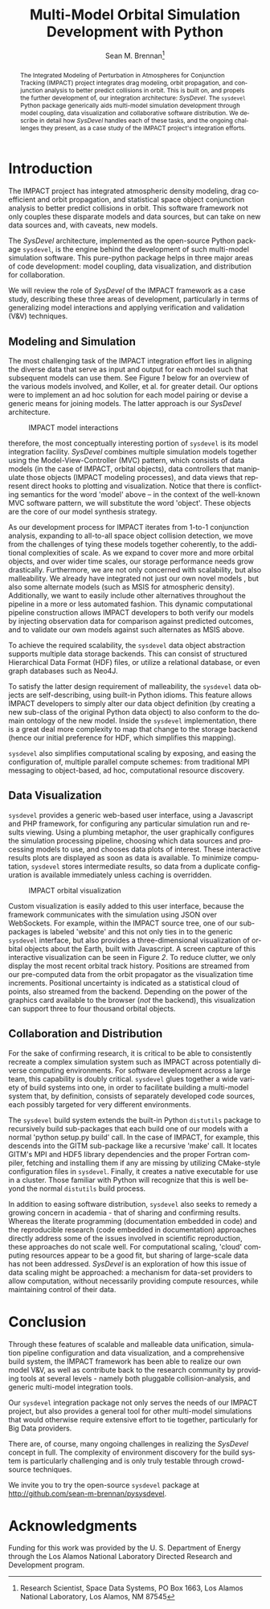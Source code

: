 #+TITLE:     Multi-Model Orbital Simulation Development with Python
#+AUTHOR:    Sean M. Brennan\thanks{Research Scientist, Space Data Systems, PO Box 1663, Los Alamos National Laboratory, Los Alamos, NM 87545}
#+EMAIL:     brennan@lanl.gov
#+DATE:

#+LANGUAGE:  en
#+OPTIONS:   H:4 num:t toc:nil \n:nil @:t ::t |:t ^:{} -:t f:t *:t <:t
#+OPTIONS:   TeX:t LaTeX:auto skip:nil d:nil todo:t pri:nil tags:not-in-toc
#+INFOJS_OPT: view:nil toc:nil ltoc:t mouse:underline buttons:0 path:http://orgmode.org/org-info.js
#+EXPORT_SELECT_TAGS: export
#+EXPORT_EXCLUDE_TAGS: noexport

# Cls file from http://www.univelt.com/forms/AAS%20Paper%20Format%20Instructions%20and%20Templates%20for%20LaTeX%20Users.zip
#+LaTeX_CLASS: AAS
#+LaTeX_CLASS_OPTIONS: [letterpaper, preprint]

#+LaTeX_HEADER: \usepackage{bm}
#+LaTeX_HEADER: \usepackage{amsmath}
#+LaTeX_HEADER: \usepackage{subfigure}
#+LaTeX_HEADER: \usepackage{overcite}
#+LaTeX_HEADER: \usepackage{footnpag}
#+LaTeX_HEADER: \usepackage[colorlinks=true, pdfstartview=FitV, linkcolor=black, citecolor= black, urlcolor= black]{hyperref}

#+LaTeX_HEADER: \newcommand\blankfootnote[1]{%
#+LaTeX_HEADER:   \begingroup
#+LaTeX_HEADER:   \renewcommand\thefootnote{}\footnote{#1}%
#+LaTeX_HEADER:   \addtocounter{footnote}{-1}%
#+LaTeX_HEADER:   \endgroup
#+LaTeX_HEADER: }

#+LaTeX_HEADER: \PaperNumber{XX-XXX}


#+LATEX: \blankfootnote{\newline This document approved for unlimited release: LA-UR-13-27570.}

#+LATEX: \begin{abstract}
#+BEGIN_abstract
The Integrated Modeling of Perturbation in Atmospheres for Conjunction
Tracking (IMPACT) project integrates drag modeling, orbit propagation,
and conjunction analysis to better predict collisions in orbit. This
is built on, and propels the further development of, our integration
architecture: /SysDevel/. The =sysdevel= Python package generically
aids multi-model simulation development through model coupling, data
visualization and collaborative software distribution.  We describe in
detail how /SysDevel/ handles each of these tasks, and the ongoing
challenges they present, as a case study of the IMPACT project's
integration efforts.
#+END_abstract
#+LATEX: \end{abstract}


* Introduction

The IMPACT project has integrated atmospheric density modeling, drag
coefficient and orbit propagation, and statistical space object
conjunction analysis to better predict collisions in orbit. This
software framework not only couples these disparate models and data
sources, but can take on new data sources and, with caveats, new
models.

The /SysDevel/ architecture, implemented as the open-source Python
package =sysdevel=, is the engine behind the development of such
multi-model simulation software. This pure-python package helps in
three major areas of code development: model coupling, data
visualization, and distribution for collaboration.

We will review the role of /SysDevel/ of the IMPACT framework as a
case study, describing these three areas of development, particularly
in terms of generalizing model interactions and applying verification
and validation (V&V) techniques.


** Modeling and Simulation

The most challenging task of the IMPACT integration effort lies in
aligning the diverse data that serve as input and output for each
model such that subsequent models can use them. See Figure [[1]] below for
an overview of the various models involved, and Koller, et al. for
greater detail.\cite{koller_impact} Our options were to implement an
ad hoc solution for each model pairing or devise a generic means for
joining models. The latter approach is our /SysDevel/ architecture.

#+CAPTION: IMPACT model interactions
#+NAME:    1
[[./models.png]]

therefore, the most conceptually interesting portion of =sysdevel= is
its model integration facility. /SysDevel/ combines multiple
simulation models together using the Model-View-Controller (MVC)
pattern, which consists of data models (in the case of IMPACT, orbital
objects), data controllers that manipulate those objects (IMPACT
modeling processes), and data views that represent direct hooks to
plotting and visualization. Notice that there is conflicting semantics
for the word 'model' above – in the context of the well-known MVC
software pattern, we will substitute the word 'object'. These objects
are the core of our model synthesis strategy.

As our development process for IMPACT iterates from 1-to-1 conjunction
analysis, expanding to all-to-all space object collision detection, we
move from the challenges of tying these models together coherently, to
the additional complexities of scale. As we expand to cover more and
more orbital objects, and over wider time scales, our storage
performance needs grow drastically. Furthermore, we are not only
concerned with scalability, but also malleability. We already have
integrated not just our own novel models \cite{walker_gas,
shoemaker_tomography, shoemaker_density}, but also some alternate
models (such as MSIS for atmospheric density). Additionally, we want
to easily include other alternatives throughout the pipeline in a more
or less automated fashion. This dynamic computational pipeline
construction allows IMPACT developers to both verify our models by
injecting observation data for comparison against predicted outcomes,
and to validate our own models against such alternates as MSIS above.

To achieve the required scalability, the =sysdevel= data object
abstraction supports multiple data storage backends. This can consist
of structured Hierarchical Data Format (HDF) files, or utilize a
relational database, or even graph databases such as Neo4J.

To satisfy the latter design requirement of malleability, the
=sysdevel= data objects are self-describing, using built-in Python
idioms. This feature allows IMPACT developers to simply alter our data
object definition (by creating a new sub-class of the original Python
data object) to also conform to the domain ontology of the new
model. Inside the =sysdevel= implementation, there is a great deal
more complexity to map that change to the storage backend (hence our
initial preference for HDF, which simplifies this mapping).

=sysdevel= also simplifies computational scaling by exposing, and
easing the configuration of, multiple parallel compute schemes: from
traditional MPI messaging to object-based, ad hoc, computational
resource discovery.


** Data Visualization

=sysdevel= provides a generic web-based user interface, using a
Javascript and PHP framework, for configuring any particular
simulation run and results viewing. Using a plumbing metaphor, the
user graphically configures the simulation processing pipeline,
choosing which data sources and processing models to use, and chooses
data plots of interest. These interactive results plots are displayed
as soon as data is available. To minimize computation, =sysdevel=
stores intermediate results, so data from a duplicate configuration is
available immediately unless caching is overridden.

#+CAPTION: IMPACT orbital visualization
#+NAME:    2
[[./orbits.png]]

Custom visualization is easily added to this user interface, because
the framework communicates with the simulation using JSON over
WebSockets. For example, within the IMPACT source tree, one of our
sub-packages is labeled 'website' and this not only ties in to the
generic =sysdevel= interface, but also provides a three-dimensional
visualization of orbital objects about the Earth, built with
Javascript. A screen capture of this interactive visualization can be
seen in Figure [[2]]. To reduce clutter, we only display the most recent
orbital track history. Positions are streamed from our pre-computed
data from the orbit propagator as the visualization time increments.
Positional uncertainty is indicated as a statistical cloud of points,
also streamed from the backend. Depending on the power of the graphics
card available to the browser (/not/ the backend), this visualization
can support three to four thousand orbital objects.


** Collaboration and Distribution

For the sake of confirming research, it is critical to be able to
consistently recreate a complex simulation system such as IMPACT
across potentially diverse computing environments. For software
development across a large team, this capability is doubly critical.
=sysdevel= glues together a wide variety of build systems into one, in
order to facilitate building a multi-model system that, by definition,
consists of separately developed code sources, each possibly targeted
for very different environments.

The =sysdevel= build system extends the built-in Python =distutils=
package to recursively build sub-packages that each build one of our
models with a normal 'python setup.py build' call. In the case of
IMPACT, for example, this descends into the GITM sub-package like a
recursive 'make' call. It locates GITM's MPI and HDF5 library
dependencies and the proper Fortran compiler, fetching and installing
them if any are missing by utilizing CMake-style configuration files
in =sysdevel=. Finally, it creates a native executable for use in a
cluster. Those familiar with Python will recognize that this is well
beyond the normal =distutils= build process.

In addition to easing software distribution, =sysdevel= also seeks to
remedy a growing concern in academia - that of sharing and confirming
results. Whereas the literate programming (documentation embedded in
code) and the reproducible research (code embedded in documentation)
approaches directly address some of the issues involved in scientific
reproduction, these approaches do not scale well. For computational
scaling, 'cloud' computing resources appear to be a good fit, but
sharing of large-scale data has not been addressed. /SysDevel/ is an
exploration of how this issue of data scaling might be approached: a
mechanism for data-set providers to allow computation, without
necessarily providing compute resources, while maintaining control of
their data.


* Conclusion

Through these features of scalable and malleable data unification,
simulation pipeline configuration and data visualization, and a
comprehensive build system, the IMPACT framework has been able to
realize our own model V&V, as well as contribute back to the research
community by providing tools at several levels - namely both pluggable
collision-analysis, and generic multi-model integration tools.

Our =sysdevel= integration package not only serves the needs of our
IMPACT project, but also provides a general tool for other multi-model
simulations that would otherwise require extensive effort to tie
together, particularly for Big Data providers.

There are, of course, many ongoing challenges in realizing the
/SysDevel/ concept in full. The complexity of environment discovery
for the build system is particularly challenging and is only truly
testable through crowd-source techniques. 

We invite you to try the open-source =sysdevel= package at
http://github.com/sean-m-brennan/pysysdevel.


* Acknowledgments

Funding for this work was provided by the U. S. Department of Energy
through the Los Alamos National Laboratory Directed Research and Development
program.



\begin{thebibliography}{1}

\bibitem{koller_impact} Josef Koller, et al., "The IMPACT Framework for Enabling System Analysis of Satellite Conjunctions", submitted AAS/AIAA Space Flight Mechanics Meeting, 2014.

\bibitem{walker_gas} Andrew Walker, Michael Shoemaker, Josef Koller, Piyush Mehta, "Gas-surface Interactions for Satellites Orbiting in the Lower Exosphere", submitted AAS/AIAA Space Flight Mechanics Meeting, 2014.

\bibitem{shoemaker_tomography} Michael Shoemaker, et al., "Comparisons of Satellite Orbit Tomography with Simultaneous Atmospheric Density and Orbit Estimation Methods", submitted AAS/AIAA Space Flight Mechanics Meeting, 2014.

\bibitem{shoemaker_density} Michael Shoemaker, Andrew Walker, Josef Koller, "Simultaneous Estimation of Atmospheric Density and Satellite Ballistic Coefficient Using a Genetic Algorithm", submitted AAS/AIAA Space Flight Mechanics Meeting, 2014.

\end{thebibliography}

#  LocalWords:  Additionaly
